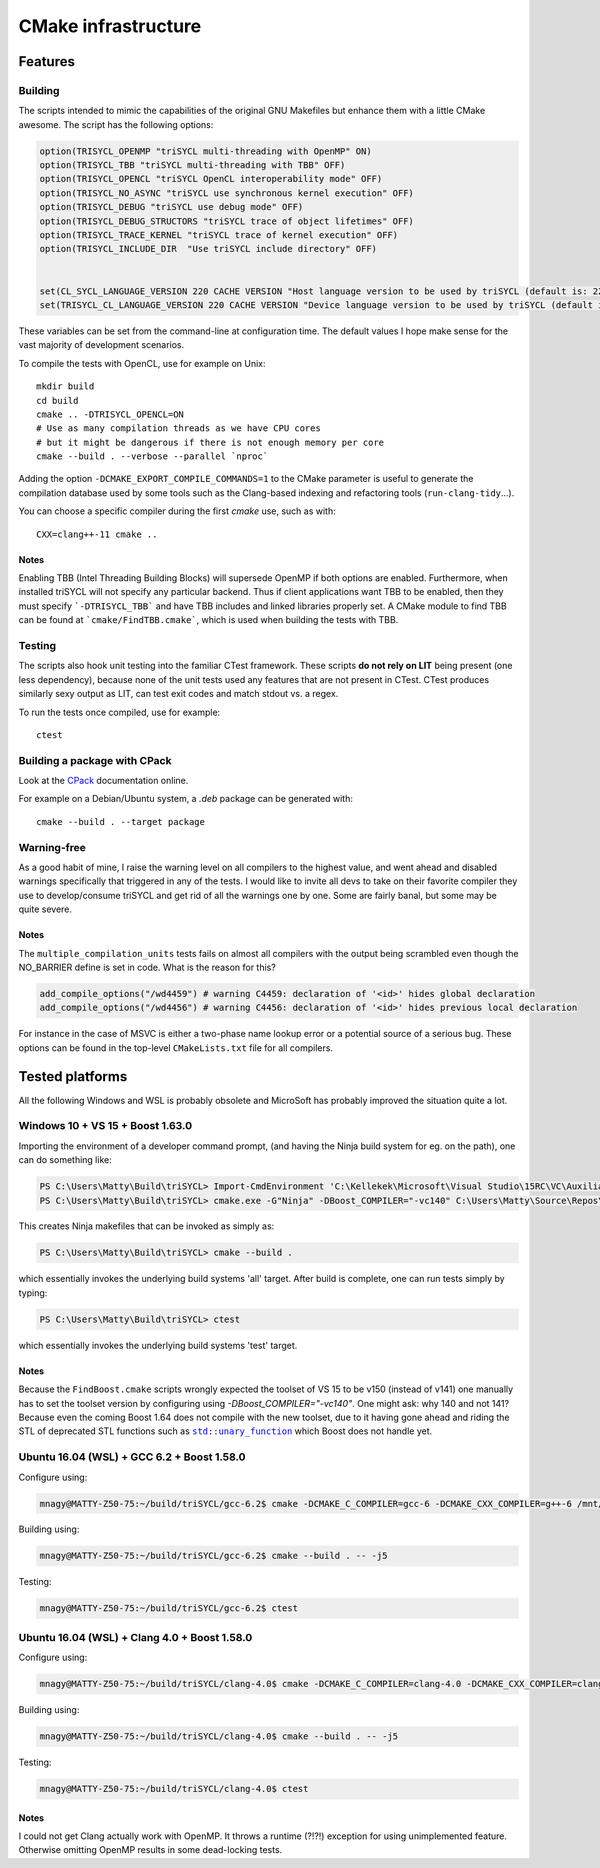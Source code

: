 ======================
 CMake infrastructure
======================

Features
========

Building
--------

The scripts intended to mimic the capabilities of the original GNU
Makefiles but enhance them with a little CMake awesome. The script
has the following options:

.. code:: CMake

    option(TRISYCL_OPENMP "triSYCL multi-threading with OpenMP" ON)
    option(TRISYCL_TBB "triSYCL multi-threading with TBB" OFF)
    option(TRISYCL_OPENCL "triSYCL OpenCL interoperability mode" OFF)
    option(TRISYCL_NO_ASYNC "triSYCL use synchronous kernel execution" OFF)
    option(TRISYCL_DEBUG "triSYCL use debug mode" OFF)
    option(TRISYCL_DEBUG_STRUCTORS "triSYCL trace of object lifetimes" OFF)
    option(TRISYCL_TRACE_KERNEL "triSYCL trace of kernel execution" OFF)
    option(TRISYCL_INCLUDE_DIR  "Use triSYCL include directory" OFF)


    set(CL_SYCL_LANGUAGE_VERSION 220 CACHE VERSION "Host language version to be used by triSYCL (default is: 220)")
    set(TRISYCL_CL_LANGUAGE_VERSION 220 CACHE VERSION "Device language version to be used by triSYCL (default is: 220) (not used yet)")

These variables can be set from the command-line at configuration
time. The default values I hope make sense for the vast majority of
development scenarios.

To compile the tests with OpenCL, use for example on Unix::

  mkdir build
  cd build
  cmake .. -DTRISYCL_OPENCL=ON
  # Use as many compilation threads as we have CPU cores
  # but it might be dangerous if there is not enough memory per core
  cmake --build . --verbose --parallel `nproc`

Adding the option ``-DCMAKE_EXPORT_COMPILE_COMMANDS=1`` to the CMake
parameter is useful to generate the compilation database used by some
tools such as the Clang-based indexing and refactoring tools
(``run-clang-tidy``...).

You can choose a specific compiler during the first `cmake` use, such
as with::

  CXX=clang++-11 cmake ..


Notes
`````

Enabling TBB (Intel Threading Building Blocks) will supersede OpenMP if both
options are enabled. Furthermore, when installed triSYCL will not specify any
particular backend. Thus if client applications want TBB to be enabled, then
they must specify ```-DTRISYCL_TBB``` and have TBB includes and linked libraries
properly set. A CMake module to find TBB can be found at
```cmake/FindTBB.cmake```, which is used when building the tests with TBB.


Testing
-------

The scripts also hook unit testing into the familiar CTest
framework. These scripts **do not rely on LIT** being present (one
less dependency), because none of the unit tests used any features
that are not present in CTest. CTest produces similarly sexy output as
LIT, can test exit codes and match stdout vs. a regex.

To run the tests once compiled, use for example::

  ctest


Building a package with CPack
-----------------------------

Look at the `CPack <https://cmake.org/cmake/help/latest/module/CPack.html>`_ documentation online.

For example on a Debian/Ubuntu system, a `.deb` package can be
generated with::

  cmake --build . --target package


Warning-free
------------

As a good habit of mine, I raise the warning level on all compilers to
the highest value, and went ahead and disabled warnings specifically
that triggered in any of the tests. I would like to invite all devs to
take on their favorite compiler they use to develop/consume triSYCL
and get rid of all the warnings one by one. Some are fairly banal, but
some may be quite severe.

Notes
`````

The ``multiple_compilation_units`` tests fails on almost all compilers
with the output being scrambled even though the NO_BARRIER define is
set in code. What is the reason for this?

.. code:: CMake

  add_compile_options("/wd4459") # warning C4459: declaration of '<id>' hides global declaration
  add_compile_options("/wd4456") # warning C4456: declaration of '<id>' hides previous local declaration


For instance in the case of MSVC is either a two-phase name lookup
error or a potential source of a serious bug. These options can be
found in the top-level ``CMakeLists.txt`` file for all compilers.


Tested platforms
================

All the following Windows and WSL is probably obsolete and MicroSoft
has probably improved the situation quite a lot.

Windows 10 + VS 15 + Boost 1.63.0
---------------------------------

Importing the environment of a developer command prompt, (and having
the Ninja build system for eg. on the path), one can do something
like:

.. code:: PowerShell

  PS C:\Users\Matty\Build\triSYCL> Import-CmdEnvironment 'C:\Kellekek\Microsoft\Visual Studio\15RC\VC\Auxiliary\Build\vcvars64.bat'
  PS C:\Users\Matty\Build\triSYCL> cmake.exe -G"Ninja" -DBoost_COMPILER="-vc140" C:\Users\Matty\Source\Repos\triSYCL\

This creates Ninja makefiles that can be invoked as simply as:

.. code:: PowerShell

  PS C:\Users\Matty\Build\triSYCL> cmake --build .

which essentially invokes the underlying build systems 'all'
target. After build is complete, one can run tests simply by typing:

.. code:: PowerShell

  PS C:\Users\Matty\Build\triSYCL> ctest

which essentially invokes the underlying build systems 'test' target.


Notes
`````

Because the ``FindBoost.cmake`` scripts wrongly expected the toolset
of VS 15 to be v150 (instead of v141) one manually has to set the
toolset version by configuring using `-DBoost_COMPILER="-vc140"`. One
might ask: why 140 and not 141? Because even the coming Boost 1.64
does not compile with the new toolset, due to it having gone ahead and
riding the STL of deprecated STL functions such as |std::unary_function|_
which Boost does not handle yet.

..
  Some hack to have formatting + link
.. |std::unary_function| replace:: ``std::unary_function``
.. _std::unary_function: http://en.cppreference.com/w/cpp/utility/functional/unary_function


Ubuntu 16.04 (WSL) + GCC 6.2 + Boost 1.58.0
-------------------------------------------

Configure using:

.. code:: Bash

  mnagy@MATTY-Z50-75:~/build/triSYCL/gcc-6.2$ cmake -DCMAKE_C_COMPILER=gcc-6 -DCMAKE_CXX_COMPILER=g++-6 /mnt/c/Users/Matty/Source/Repos/triSYCL/

Building using:

.. code:: Bash

  mnagy@MATTY-Z50-75:~/build/triSYCL/gcc-6.2$ cmake --build . -- -j5

Testing:

.. code:: Bash

  mnagy@MATTY-Z50-75:~/build/triSYCL/gcc-6.2$ ctest


Ubuntu 16.04 (WSL) + Clang 4.0 + Boost 1.58.0
---------------------------------------------

Configure using:

.. code:: Bash

  mnagy@MATTY-Z50-75:~/build/triSYCL/clang-4.0$ cmake -DCMAKE_C_COMPILER=clang-4.0 -DCMAKE_CXX_COMPILER=clang++-4.0 -DTRISYCL_OPENMP=OFF /mnt/c/Users/Matty/Source/Repos/triSYCL/

Building using:

.. code:: Bash

  mnagy@MATTY-Z50-75:~/build/triSYCL/clang-4.0$ cmake --build . -- -j5

Testing:

.. code:: Bash

  mnagy@MATTY-Z50-75:~/build/triSYCL/clang-4.0$ ctest


Notes
`````

I could not get Clang actually work with OpenMP. It throws a runtime
(?!?!) exception for using unimplemented feature. Otherwise omitting
OpenMP results in some dead-locking tests.
